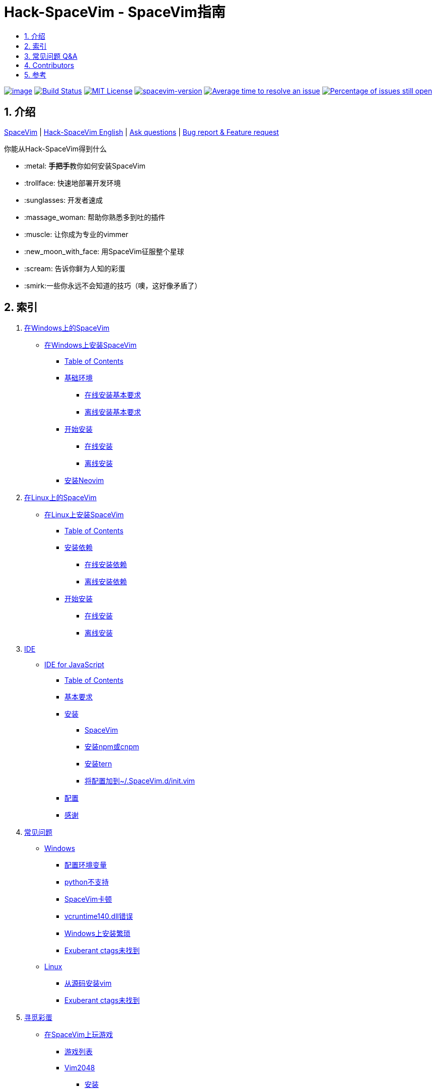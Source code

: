 = Hack-SpaceVim - SpaceVim指南
:sectnums:
:toc:
:toclevels: 4
:toc-title:

https://spacevim.org[image:https://spacevim.org/img/build-with-SpaceVim.svg[image]] 
https://travis-ci.org/Gabirel/Hack-SpaceVim[image:https://travis-ci.org/Gabirel/Hack-SpaceVim.svg?branch=master[Build Status]] 
link:LICENSE[image:https://img.shields.io/badge/license-MIT-blue.svg?style=flat[MIT License]]
https://spacevim.org[image:https://img.shields.io/badge/spacevim-v1.4.0--dev-FF00CC.svg[spacevim-version]] 
http://isitmaintained.com/project/Gabirel/Hack-SpaceVim[image:http://isitmaintained.com/badge/resolution/Gabirel/Hack-SpaceVim.svg[Average time to resolve an issue]] 
http://isitmaintained.com/project/Gabirel/Hack-SpaceVim[image:http://isitmaintained.com/badge/open/Gabirel/Hack-SpaceVim.svg[Percentage of issues still open]]

== 介绍

https://github.com/spacevim/spacevim[SpaceVim] | 
link:README.adoc[Hack-SpaceVim English] | 
https://github.com/Gabirel/Hack-SpaceVim/issues[Ask questions] | 
https://github.com/spacevim/spacevim/issues[Bug report & Feature request]

.你能从Hack-SpaceVim得到什么

* :metal: **手把手**教你如何安装SpaceVim
* :trollface: 快速地部署开发环境
* :sunglasses: 开发者速成
* :massage_woman: 帮助你熟悉多到吐的插件
* :muscle: 让你成为专业的vimmer
* :new_moon_with_face: 用SpaceVim征服整个星球
* :scream: 告诉你鲜为人知的彩蛋
* :smirk:一些你永远不会知道的技巧（噢，这好像矛盾了）

== 索引

[arabic]
. link:zh_CN/installation/installation-for-windows.adoc#在windows上安装spacevim[在Windows上的SpaceVim]
* link:zh_CN/installation/installation-for-windows.adoc#%E5%9C%A8windows%E4%B8%8A%E5%AE%89%E8%A3%85spacevim[在Windows上安装SpaceVim]
** link:zh_CN/installation/installation-for-windows.adoc#table-of-contents[Table of Contents]
** link:zh_CN/installation/installation-for-windows.adoc#%E5%9F%BA%E7%A1%80%E7%8E%AF%E5%A2%83[基础环境]
*** link:zh_CN/installation/installation-for-windows.adoc#%E5%9C%A8%E7%BA%BF%E5%AE%89%E8%A3%85%E5%9F%BA%E6%9C%AC%E8%A6%81%E6%B1%82[在线安装基本要求]
*** link:zh_CN/installation/installation-for-windows.adoc#%E7%A6%BB%E7%BA%BF%E5%AE%89%E8%A3%85%E5%9F%BA%E6%9C%AC%E8%A6%81%E6%B1%82[离线安装基本要求]
** link:zh_CN/installation/installation-for-windows.adoc#%E5%BC%80%E5%A7%8B%E5%AE%89%E8%A3%85[开始安装]
*** link:zh_CN/installation/installation-for-windows.adoc#%E5%9C%A8%E7%BA%BF%E5%AE%89%E8%A3%85[在线安装]
*** link:zh_CN/installation/installation-for-windows.adoc#%E7%A6%BB%E7%BA%BF%E5%AE%89%E8%A3%85[离线安装]
** link:zh_CN/installation/installation-for-windows.adoc#%E5%AE%89%E8%A3%85neovim[安装Neovim]
. link:zh_CN/installation/installation-for-linux.adoc#在linux上安装spacevim[在Linux上的SpaceVim]
* link:zh_CN/installation/installation-for-linux.adoc#在linux上安装spacevim[在Linux上安装SpaceVim]
** link:zh_CN/installation/installation-for-linux.adoc#table-of-contents[Table of Contents]
** link:zh_CN/installation/installation-for-linux.adoc#安装依赖[安装依赖]
*** link:zh_CN/installation/installation-for-linux.adoc#在线安装依赖[在线安装依赖]
*** link:zh_CN/installation/installation-for-linux.adoc#离线安装依赖[离线安装依赖]
** link:zh_CN/installation/installation-for-linux.adoc#开始安装[开始安装]
*** link:zh_CN/installation/installation-for-linux.adoc#在线安装[在线安装]
*** link:zh_CN/installation/installation-for-linux.adoc#离线安装[离线安装]
. link:zh_CN/IDE[IDE]
* link:zh_CN/IDE/JavaScript.adoc#ide-for-javascript[IDE for JavaScript]
** link:zh_CN/IDE/JavaScript.adoc#table-of-contents[Table of Contents]
** link:zh_CN/IDE/JavaScript.adoc#基本要求[基本要求]
** link:zh_CN/IDE/JavaScript.adoc#安装[安装]
*** link:zh_CN/IDE/JavaScript.adoc#spacevim[SpaceVim]
*** link:zh_CN/IDE/JavaScript.adoc#安装-npm-或-cnpm[安装npm或cnpm]
*** link:zh_CN/IDE/JavaScript.adoc#安装-tern[安装tern]
*** link:zh_CN/IDE/JavaScript.adoc#将配置加到-spacevimdinitvim[将配置加到~/.SpaceVim.d/init.vim]
** link:zh_CN/IDE/JavaScript.adoc#配置[配置]
** link:zh_CN/IDE/JavaScript.adoc#感谢[感谢]
. link:zh_CN/FAQ.adoc#常见问题[常见问题]
* link:zh_CN/FAQ.adoc#windows[Windows]
** link:zh_CN/FAQ.adoc#配置环境变量[配置环境变量]
** link:zh_CN/FAQ.adoc#python不支持[python不支持]
** link:zh_CN/FAQ.adoc#spacevim卡顿[SpaceVim卡顿]
** link:zh_CN/FAQ.adoc#vcruntime140dll错误[vcruntime140.dll错误]
** link:zh_CN/FAQ.adoc#windows上安装繁琐[Windows上安装繁琐]
** link:zh_CN/FAQ.adoc#exuberant-ctags未找到[Exuberant ctags未找到]
* link:zh_CN/FAQ.adoc#linux[Linux]
** link:zh_CN/FAQ.adoc#从源码安装vim[从源码安装vim]
** link:zh_CN/FAQ.adoc#exuberant-ctags未找到-1[Exuberant ctags未找到]
. link:zh_CN/hidden_Egg_Hunt[寻觅彩蛋]
* link:zh_CN/hidden_Egg_Hunt/play-games.adoc#在spacevim上玩游戏[在SpaceVim上玩游戏]
** link:zh_CN/hidden_Egg_Hunt/play-games.adoc#游戏列表[游戏列表]
** link:zh_CN/hidden_Egg_Hunt/play-games.adoc#vim2048[Vim2048]
*** link:zh_CN/hidden_Egg_Hunt/play-games.adoc#安装[安装]

== 常见问题 Q&A

[qanda]
`init.toml` 还是 `init.vim`？::

*太长不读：* 选 `init.vim`. 尽量别去使用 `init.toml`. + 
*长答案：* 这里有几个原因来解释为什么要这么选择：
** SpaceVim不提供你可以使用的变量名。在这样的情况下，使用 `init.toml` 就不是一个聪明的决定，尽管SpaceVim推荐使用这种toml风格的配置文件。 
** 你不需要任何人就能知道你能在你的vim脚本中使用怎样的变量名，仅仅通过查看SpaceVim的源代码即可。
** *针对初学者：* toml风格的配置文件不会帮助你提升vim脚本的能力。
** 如果你使用 `init.toml` 并且为了能够自定义代码/函数，你必须要使用 https://spacevim.org/documentation/#bootstrap-functions[bootstrap functions]. 这样你就会污染SpaceVim的代码。

`Hack-SpaceVim`到底是干吗的？::
目前，它正努力让任何希望掌握和使用SpaceVim的人变得真正有用，这包括了各个方便。不止是SpaceVim本身，也包含了vim/nvim。

== Contributors

++++
<a href="https://github.com/Gabirel/Hack-SpaceVim/graphs/contributors">
  <img src="https://contributors-img.web.app/image?repo=Gabirel/Hack-SpaceVim" />
</a>
++++

== 参考

Vim新人可以看看: https://github.com/mhinz/vim-galore[vim-galore]
